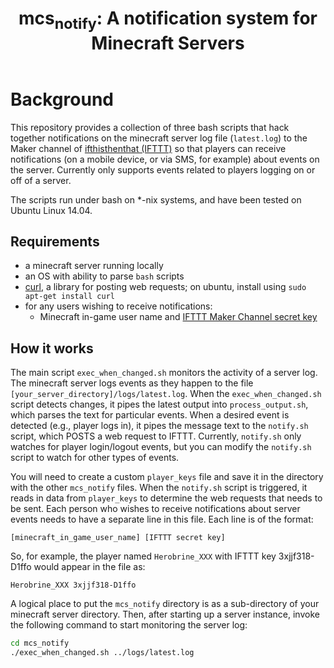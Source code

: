 #+TITLE: mcs_notify: A notification system for Minecraft Servers

* Background

This repository provides a collection of three bash scripts that hack together notifications on the minecraft server log file (=latest.log=) to the Maker channel of [[https://ifttt.com][ifthisthenthat (IFTTT)]] so that players can receive notifications (on a mobile device, or via SMS, for example) about events on the server.  Currently only supports events related to players logging on or off of a server.

The scripts run under bash on *-nix systems, and have been tested on Ubuntu Linux 14.04.

** Requirements

- a minecraft server running locally
- an OS with ability to parse =bash= scripts
- [[http://curl.haxx.se][curl]], a library for posting web requests; on ubuntu, install using =sudo apt-get install curl=
- for any users wishing to receive notifications:
  - Minecraft in-game user name and [[https://ifttt.com/maker][IFTTT Maker Channel secret key]]

** How it works

The main script =exec_when_changed.sh= monitors the activity of a server log.  The minecraft server logs events as they happen to the file =[your_server_directory]/logs/latest.log=.  When the =exec_when_changed.sh= script detects changes, it pipes the latest output into =process_output.sh=, which parses the text for particular events.  When a desired event is detected (e.g., player logs in), it pipes the message text to the =notify.sh= script, which POSTS a web request to IFTTT.  Currently, =notify.sh= only watches for player login/logout events, but you can modify the =notify.sh= script to watch for other types of events.

You will need to create a custom =player_keys= file and save it in the directory with the other =mcs_notify= files.  When the =notify.sh= script is triggered, it reads in data from =player_keys= to determine the web requests that needs to be sent.  Each person who wishes to receive notifications about server events needs to have a separate line in this file.  Each line is of the format:

#+BEGIN_EXAMPLE
[minecraft_in_game_user_name] [IFTTT secret key]
#+END_EXAMPLE

So, for example, the player named =Herobrine_XXX= with IFTTT key 3xjjf318-D1ffo would appear in the file as:

#+BEGIN_EXAMPLE
Herobrine_XXX 3xjjf318-D1ffo
#+END_EXAMPLE

A logical place to put the =mcs_notify= directory is as a sub-directory of your minecraft server directory.  Then, after starting up a server instance, invoke the following command to start monitoring the server log:

#+BEGIN_SRC sh
  cd mcs_notify
  ./exec_when_changed.sh ../logs/latest.log
#+END_SRC
